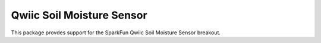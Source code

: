 Qwiic Soil Moisture Sensor
==========================

This package provdes support for the SparkFun Qwiic Soil Moisture Sensor breakout.
